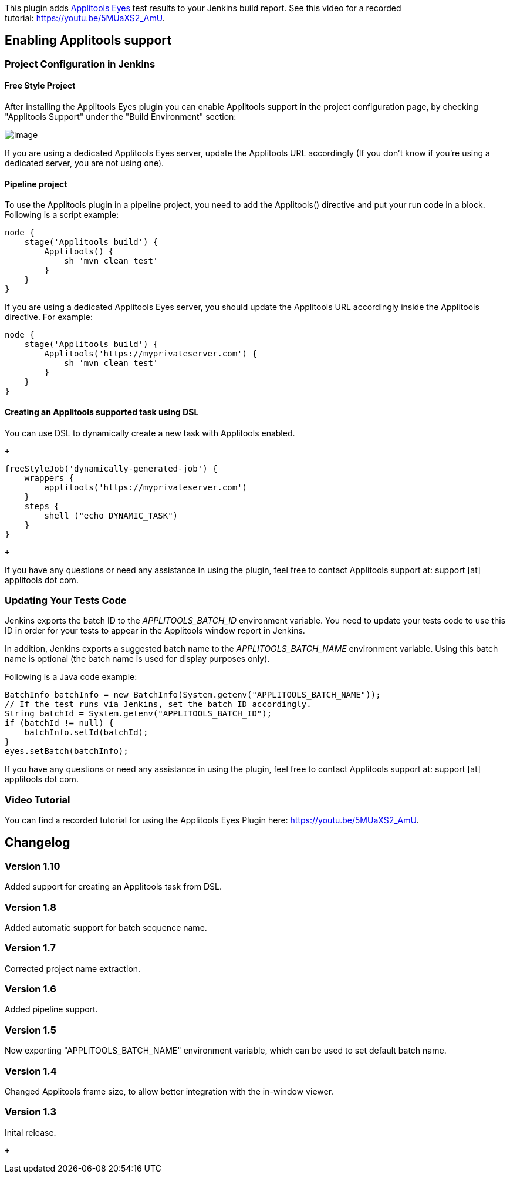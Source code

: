 [.conf-macro .output-inline]#This plugin adds
https://applitools.com/[Applitools Eyes] test results to your Jenkins
build report. See this video for a recorded
tutorial: https://youtu.be/5MUaXS2_AmU.#

[[ApplitoolsEyesPlugin-EnablingApplitoolssupport]]
== Enabling Applitools support

[[ApplitoolsEyesPlugin-ProjectConfigurationinJenkins]]
=== Project Configuration in Jenkins

[[ApplitoolsEyesPlugin-FreeStyleProject]]
==== Free Style Project

After installing the Applitools Eyes plugin you can enable Applitools
support in the project configuration page, by checking "Applitools
Support" under the "Build Environment" section:

[.confluence-embedded-file-wrapper]#image:docs/images/jenkins-applitools-support3.png[image]#

If you are using a dedicated Applitools Eyes server, update the
Applitools URL accordingly (If you don't know if you're using a
dedicated server, you are not using one).

[[ApplitoolsEyesPlugin-Pipelineproject]]
==== Pipeline project

To use the Applitools plugin in a pipeline project, you need to add the
Applitools() directive and put your run code in a block. Following is a
script example:

[source,syntaxhighlighter-pre]
----
node {
    stage('Applitools build') {
        Applitools() {
            sh 'mvn clean test'
        }
    }
}
----

If you are using a dedicated Applitools Eyes server, you should update
the Applitools URL accordingly inside the Applitools directive. For
example:

[source,syntaxhighlighter-pre]
----
node {
    stage('Applitools build') {
        Applitools('https://myprivateserver.com') {
            sh 'mvn clean test'
        }
    }
}
----

[[ApplitoolsEyesPlugin-CreatinganApplitoolssupportedtaskusingDSL]]
==== Creating an Applitools supported task using DSL

You can use DSL to dynamically create a new task with Applitools
enabled.  

 +

[source,syntaxhighlighter-pre]
----
freeStyleJob('dynamically-generated-job') {
    wrappers {
        applitools('https://myprivateserver.com')
    }
    steps {
        shell ("echo DYNAMIC_TASK")
    }
}
----

 +

If you have any questions or need any assistance in using the plugin,
feel free to contact Applitools support at: support [at] applitools dot
com. 

[[ApplitoolsEyesPlugin-UpdatingYourTestsCode]]
=== Updating Your Tests Code

Jenkins exports the batch ID to the _APPLITOOLS_BATCH_ID_ environment
variable. You need to update your tests code to use this ID in order for
your tests to appear in the Applitools window report in Jenkins. 

In addition, Jenkins exports a suggested batch name to the
_APPLITOOLS_BATCH_NAME_ environment variable. Using this batch name is
optional (the batch name is used for display purposes only).

Following is a Java code example:

[source,syntaxhighlighter-pre]
----
BatchInfo batchInfo = new BatchInfo(System.getenv("APPLITOOLS_BATCH_NAME"));
// If the test runs via Jenkins, set the batch ID accordingly.
String batchId = System.getenv("APPLITOOLS_BATCH_ID");
if (batchId != null) {
    batchInfo.setId(batchId);
}
eyes.setBatch(batchInfo);
----

If you have any questions or need any assistance in using the plugin,
feel free to contact Applitools support at: support [at] applitools dot
com. 

[[ApplitoolsEyesPlugin-VideoTutorial]]
=== Video Tutorial

You can find a recorded tutorial for using the Applitools Eyes Plugin
here: https://youtu.be/5MUaXS2_AmU.

[[ApplitoolsEyesPlugin-Changelog]]
== Changelog

[[ApplitoolsEyesPlugin-Version1.10]]
=== Version 1.10

Added support for creating an Applitools task from DSL.

[[ApplitoolsEyesPlugin-Version1.8]]
=== Version 1.8

Added automatic support for batch sequence name.

[[ApplitoolsEyesPlugin-Version1.7]]
=== Version 1.7

Corrected project name extraction.

[[ApplitoolsEyesPlugin-Version1.6]]
=== Version 1.6

Added pipeline support.

[[ApplitoolsEyesPlugin-Version1.5]]
=== Version 1.5

Now exporting "APPLITOOLS_BATCH_NAME" environment variable, which can be
used to set default batch name.

[[ApplitoolsEyesPlugin-Version1.4]]
=== Version 1.4

Changed Applitools frame size, to allow better integration with the
in-window viewer.

[[ApplitoolsEyesPlugin-Version1.3]]
=== Version 1.3

Inital release.

 +
